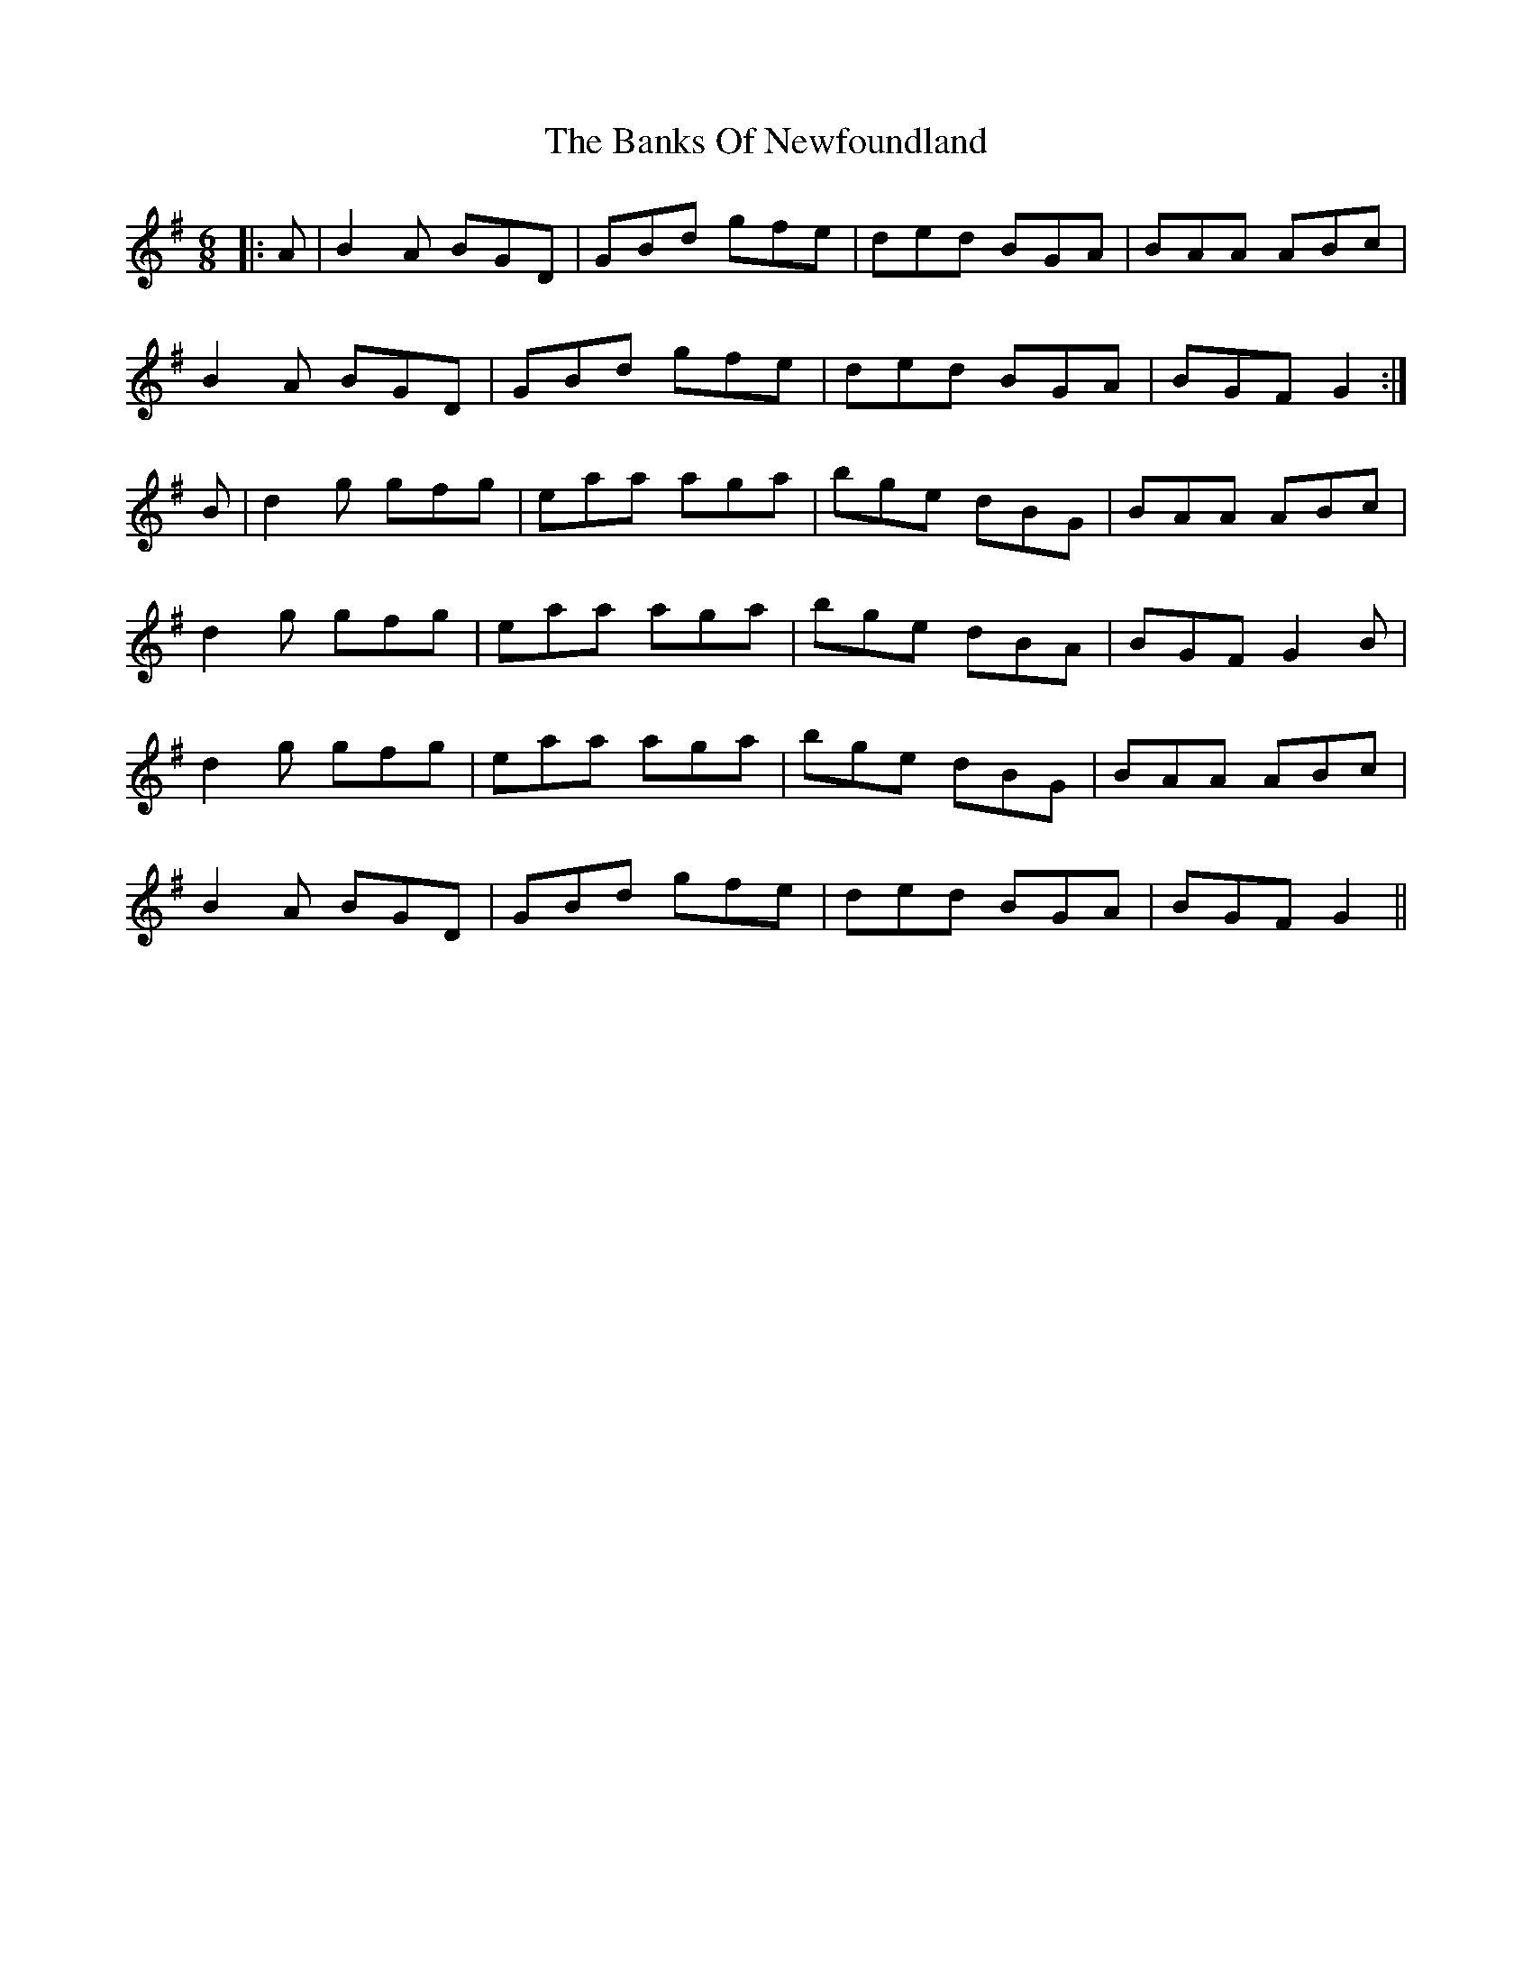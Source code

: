 X: 2726
T: Banks Of Newfoundland, The
R: jig
M: 6/8
K: Gmajor
|:A|B2A BGD|GBd gfe|ded BGA|BAA ABc|
B2A BGD|GBd gfe|ded BGA|BGF G2:|
B|d2g gfg|eaa aga|bge dBG|BAA ABc|
d2g gfg|eaa aga|bge dBA|BGF G2B|
d2g gfg|eaa aga|bge dBG|BAA ABc|
B2A BGD|GBd gfe|ded BGA|BGF G2||


